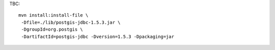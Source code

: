 
TBC::
 
  mvn install:install-file \
   -Dfile=./lib/postgis-jdbc-1.5.3.jar \
   -DgroupId=org.postgis \
   -DartifactId=postgis-jdbc -Dversion=1.5.3 -Dpackaging=jar


